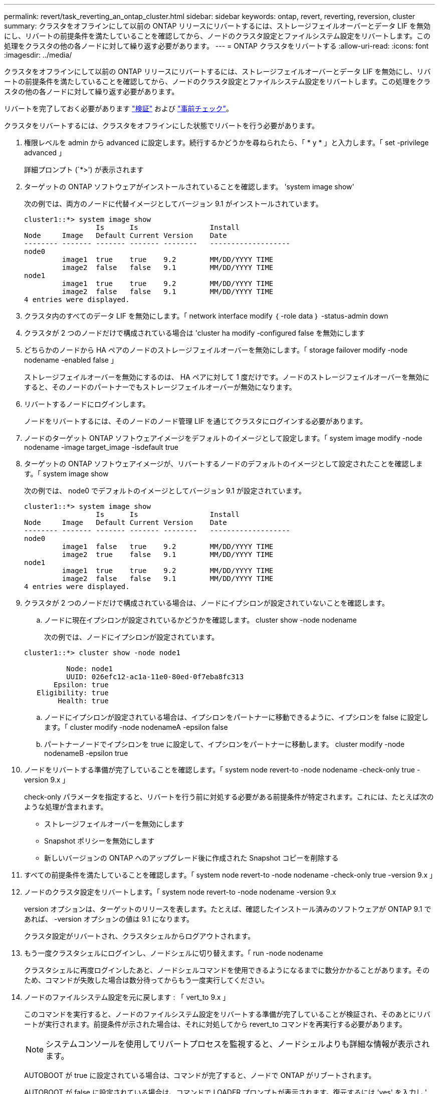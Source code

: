 ---
permalink: revert/task_reverting_an_ontap_cluster.html 
sidebar: sidebar 
keywords: ontap, revert, reverting, reversion, cluster 
summary: クラスタをオフラインにして以前の ONTAP リリースにリバートするには、ストレージフェイルオーバーとデータ LIF を無効にし、リバートの前提条件を満たしていることを確認してから、ノードのクラスタ設定とファイルシステム設定をリバートします。この処理をクラスタの他の各ノードに対して繰り返す必要があります。 
---
= ONTAP クラスタをリバートする
:allow-uri-read: 
:icons: font
:imagesdir: ../media/


[role="lead"]
クラスタをオフラインにして以前の ONTAP リリースにリバートするには、ストレージフェイルオーバーとデータ LIF を無効にし、リバートの前提条件を満たしていることを確認してから、ノードのクラスタ設定とファイルシステム設定をリバートします。この処理をクラスタの他の各ノードに対して繰り返す必要があります。

リバートを完了しておく必要があります link:task_things_to_verify_before_revert.html["検証"] および link:concept_pre_revert_checks.html["事前チェック"]。

クラスタをリバートするには、クラスタをオフラインにした状態でリバートを行う必要があります。

. 権限レベルを admin から advanced に設定します。続行するかどうかを尋ねられたら、「 * y * 」と入力します。「 set -privilege advanced 」
+
詳細プロンプト (`*>') が表示されます

. ターゲットの ONTAP ソフトウェアがインストールされていることを確認します。 'system image show'
+
次の例では、両方のノードに代替イメージとしてバージョン 9.1 がインストールされています。

+
[listing]
----
cluster1::*> system image show
                 Is      Is                 Install
Node     Image   Default Current Version    Date
-------- ------- ------- ------- --------   -------------------
node0
         image1  true    true    9.2        MM/DD/YYYY TIME
         image2  false   false   9.1        MM/DD/YYYY TIME
node1
         image1  true    true    9.2        MM/DD/YYYY TIME
         image2  false   false   9.1        MM/DD/YYYY TIME
4 entries were displayed.
----
. クラスタ内のすべてのデータ LIF を無効にします。「 network interface modify ｛ -role data ｝ -status-admin down
. [[step-5]] クラスタが 2 つのノードだけで構成されている場合は 'cluster ha modify -configured false を無効にします
. [[step-6]] どちらかのノードから HA ペアのノードのストレージフェイルオーバーを無効にします。「 storage failover modify -node nodename -enabled false 」
+
ストレージフェイルオーバーを無効にするのは、 HA ペアに対して 1 度だけです。ノードのストレージフェイルオーバーを無効にすると、そのノードのパートナーでもストレージフェイルオーバーが無効になります。

. リバートするノードにログインします。
+
ノードをリバートするには、そのノードのノード管理 LIF を通じてクラスタにログインする必要があります。

. ノードのターゲット ONTAP ソフトウェアイメージをデフォルトのイメージとして設定します。「 system image modify -node nodename -image target_image -isdefault true
. ターゲットの ONTAP ソフトウェアイメージが、リバートするノードのデフォルトのイメージとして設定されたことを確認します。「 system image show
+
次の例では、 node0 でデフォルトのイメージとしてバージョン 9.1 が設定されています。

+
[listing]
----
cluster1::*> system image show
                 Is      Is                 Install
Node     Image   Default Current Version    Date
-------- ------- ------- ------- --------   -------------------
node0
         image1  false   true    9.2        MM/DD/YYYY TIME
         image2  true    false   9.1        MM/DD/YYYY TIME
node1
         image1  true    true    9.2        MM/DD/YYYY TIME
         image2  false   false   9.1        MM/DD/YYYY TIME
4 entries were displayed.
----
. クラスタが 2 つのノードだけで構成されている場合は、ノードにイプシロンが設定されていないことを確認します。
+
.. ノードに現在イプシロンが設定されているかどうかを確認します。 cluster show -node nodename
+
次の例では、ノードにイプシロンが設定されています。

+
[listing]
----
cluster1::*> cluster show -node node1

          Node: node1
          UUID: 026efc12-ac1a-11e0-80ed-0f7eba8fc313
       Epsilon: true
   Eligibility: true
        Health: true
----
.. ノードにイプシロンが設定されている場合は、イプシロンをパートナーに移動できるように、イプシロンを false に設定します。「 cluster modify -node nodenameA -epsilon false
.. パートナーノードでイプシロンを true に設定して、イプシロンをパートナーに移動します。 cluster modify -node nodenameB -epsilon true


. ノードをリバートする準備が完了していることを確認します。「 system node revert-to -node nodename -check-only true -version 9.x 」
+
check-only パラメータを指定すると、リバートを行う前に対処する必要がある前提条件が特定されます。これには、たとえば次のような処理が含まれます。

+
** ストレージフェイルオーバーを無効にします
** Snapshot ポリシーを無効にします
** 新しいバージョンの ONTAP へのアップグレード後に作成された Snapshot コピーを削除する


. すべての前提条件を満たしていることを確認します。「 system node revert-to -node nodename -check-only true -version 9.x 」
. ノードのクラスタ設定をリバートします。「 system node revert-to -node nodename -version 9.x
+
version オプションは、ターゲットのリリースを表します。たとえば、確認したインストール済みのソフトウェアが ONTAP 9.1 であれば、 -version オプションの値は 9.1 になります。

+
クラスタ設定がリバートされ、クラスタシェルからログアウトされます。

. もう一度クラスタシェルにログインし、ノードシェルに切り替えます。「 run -node nodename
+
クラスタシェルに再度ログインしたあと、ノードシェルコマンドを使用できるようになるまでに数分かかることがあります。そのため、コマンドが失敗した場合は数分待ってからもう一度実行してください。

. ノードのファイルシステム設定を元に戻します : 「 vert_to 9.x 」
+
このコマンドを実行すると、ノードのファイルシステム設定をリバートする準備が完了していることが検証され、そのあとにリバートが実行されます。前提条件が示された場合は、それに対処してから revert_to コマンドを再実行する必要があります。

+

NOTE: システムコンソールを使用してリバートプロセスを監視すると、ノードシェルよりも詳細な情報が表示されます。

+
AUTOBOOT が true に設定されている場合は、コマンドが完了すると、ノードで ONTAP がリブートされます。

+
AUTOBOOT が false に設定されている場合は、コマンドで LOADER プロンプトが表示されます。復元するには 'yes' を入力し ' 次に 'boot_ontap を使用して ' ノードを手動で再起動します

. ノードがリブートしたら、新しいソフトウェアが実行されていることを確認します。「 system node image show 」
+
次の例では、 image1 が新しい ONTAP バージョンで、 node0 で現在のバージョンとして設定されています。

+
[listing]
----
cluster1::*> system node image show
                 Is      Is                 Install
Node     Image   Default Current Version    Date
-------- ------- ------- ------- --------   -------------------
node0
         image1  true    true    X.X.X       MM/DD/YYYY TIME
         image2  false   false   Y.Y.Y      MM/DD/YYYY TIME
node1
         image1  true    false   X.X.X      MM/DD/YYYY TIME
         image2  false   true    Y.Y.Y      MM/DD/YYYY TIME
4 entries were displayed.
----
. 各ノードのリバートが完了したことを確認します。「 system node upgrade-revert show -node nodename 」
+
ステータスが complete になっている必要があります。

. 繰り返します <<step-5>> から <<step-17>> HA ペアのもう一方のノード。
. クラスタが 2 つのノードだけで構成されている場合は、クラスタ HA を再度有効にします。「 cluster ha modify -configured true
. [[step-18]] ストレージフェイルオーバーを無効にした場合は、両方のノードで再度有効にします。「 storage failover modify -node nodename -enabled true 」
. 繰り返します <<step-6>> から <<step-18>> MetroCluster 構成で、 HA ペアのそれぞれおよび両方のクラスタを追加します。

